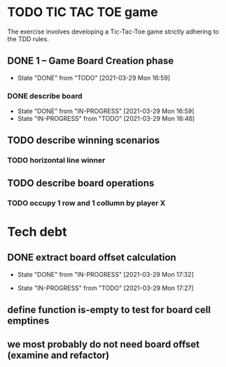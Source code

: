 * TODO TIC TAC TOE game
The exercise involves developing a Tic-Tac-Toe game strictly adhering to the TDD rules.
** DONE 1 – Game Board Creation phase
   - State "DONE"       from "TODO"       [2021-03-29 Mon 16:59]
*** DONE describe board
    - State "DONE"       from "IN-PROGRESS" [2021-03-29 Mon 16:59]
    - State "IN-PROGRESS" from "TODO"       [2021-03-29 Mon 16:46]
** TODO describe winning scenarios
   :LOGBOOK:
   CLOCK: [2021-03-29 Mon 17:01]--[2021-03-29 Mon 17:04] =>  0:03
   :END:
*** TODO horizontal line winner
** TODO describe board operations
   :LOGBOOK:
   CLOCK: [2021-03-29 Mon 17:04]--[2021-03-29 Mon 17:11] =>  0:07
   :END:
*** TODO occupy 1 row and 1 collumn by player X
    :LOGBOOK:
    CLOCK: [2021-03-29 Mon 17:32]--[2021-03-29 Mon 17:41] =>  0:09
    CLOCK: [2021-03-29 Mon 17:16]--[2021-03-29 Mon 17:27] =>  0:11
    :END:

* Tech debt
** DONE extract board offset  calculation
   - State "DONE"       from "IN-PROGRESS" [2021-03-29 Mon 17:32]
   :LOGBOOK:
   CLOCK: [2021-03-29 Mon 17:27]--[2021-03-29 Mon 17:32] =>  0:05
   :END:
   - State "IN-PROGRESS" from "TODO"       [2021-03-29 Mon 17:27]
** define function is-empty to test for board cell emptines
**  we most probably do not need board offset (examine and refactor)
